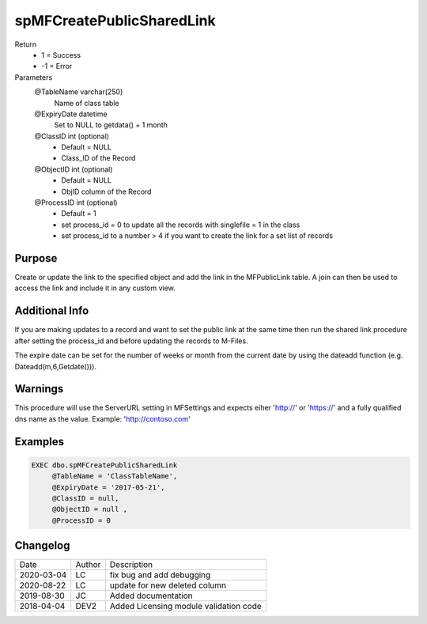 
==========================
spMFCreatePublicSharedLink
==========================

Return
  - 1 = Success
  - -1 = Error
Parameters
  @TableName varchar(250)
    Name of class table
  @ExpiryDate datetime
    Set to NULL to getdata() + 1 month
  @ClassID int (optional)
    - Default = NULL
    - Class_ID of the Record
  @ObjectID int (optional)
    - Default = NULL
    - ObjID column of the Record
  @ProcessID int (optional)
    - Default = 1
    - set process_id = 0 to update all the records with singlefile = 1 in the class
    - set process_id to a number > 4 if you want to create the link for a set list of records

Purpose
=======

Create or update the link to the specified object and add the link in the MFPublicLink table. A join can then be used to access the link and include it in any custom view.

Additional Info
===============

If you are making updates to a record and want to set the public link at the same time then run the shared link procedure after setting the process_id and before updating the records to M-Files.

The expire date can be set for the number of weeks or month from the current date by using the dateadd function (e.g. Dateadd(m,6,Getdate())).

Warnings
========

This procedure will use the ServerURL setting in MFSettings and expects eiher 'http://' or 'https://' and a fully qualified dns name as the value. Example: 'http://contoso.com'

Examples
========

.. code:: sql

    EXEC dbo.spMFCreatePublicSharedLink
         @TableName = 'ClassTableName', 
         @ExpiryDate = '2017-05-21',    
         @ClassID = null,               
         @ObjectID = null ,                  
         @ProcessID = 0                 

Changelog
=========

==========  =========  ========================================================
Date        Author     Description
----------  ---------  --------------------------------------------------------
2020-03-04  LC         fix bug and add debugging
2020-08-22  LC         update for new deleted column
2019-08-30  JC         Added documentation
2018-04-04  DEV2       Added Licensing module validation code
==========  =========  ========================================================

